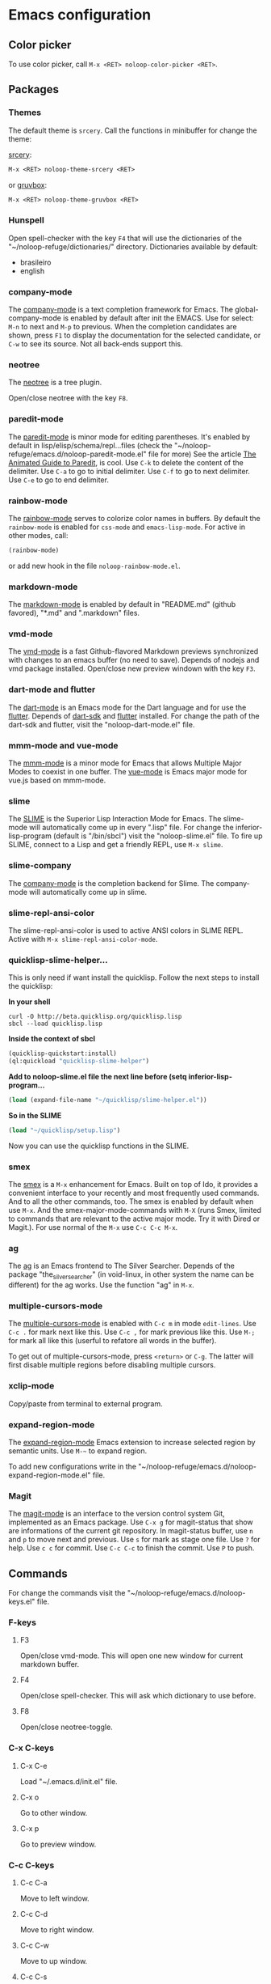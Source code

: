 * Emacs configuration 

** Color picker

To use color picker, call ~M-x <RET> noloop-color-picker <RET>~.

** Packages

*** Themes

The default theme is ~srcery~. Call the functions in minibuffer for change
the theme:

#+html: <a href="https://github.com/srcery-colors/srcery-emacs">srcery</a>:

#+begin_src lisp
M-x <RET> noloop-theme-srcery <RET>
#+end_src

#+html: or <a href="https://github.com/greduan/emacs-theme-gruvbox">gruvbox</a>:

#+begin_src lisp
M-x <RET> noloop-theme-gruvbox <RET>
#+end_src

*** Hunspell

Open spell-checker with the key ~F4~ that will use the dictionaries of the 
"~/noloop-refuge/dictionaries/" directory.
Dictionaries available by default:

- brasileiro
- english

*** company-mode

The [[http://company-mode.github.io/][company-mode]] is a text completion 
framework for Emacs. 
The global-company-mode is enabled by default after init the EMACS.
Use for select: ~M-n~ to next and ~M-p~ to previous.
When the completion candidates are shown, press ~F1~ to display the 
documentation for the selected candidate, or ~C-w~ to see its source. 
Not all back-ends support this.

*** neotree

The [[https://github.com/jaypei/emacs-neotree][neotree]] is a tree plugin.

Open/close neotree with the key ~F8~.

*** paredit-mode

The [[https://github.com/emacsmirror/paredit][paredit-mode]] is minor mode 
for editing parentheses.
It's enabled by default in lisp/elisp/schema/repl...files 
(check the "~/noloop-refuge/emacs.d/noloop-paredit-mode.el" file for more)
See the article [[http://danmidwood.com/content/2014/11/21/animated-paredit.html][The Animated Guide to Paredit]], is cool.
Use ~C-k~ to delete the content of the delimiter.
Use ~C-a~ to go to initial delimiter.
Use ~C-f~ to go to next delimiter.
Use ~C-e~ to go to end delimiter.

*** rainbow-mode

The [[https://github.com/emacsmirror/rainbow-mode][rainbow-mode]] serves to
colorize color names in buffers.
By default the ~rainbow-mode~ is enabled for ~css-mode~ and ~emacs-lisp-mode~.
For active in other modes, call:

#+begin_src lisp
(rainbow-mode)
#+end_src

or add new hook in the file ~noloop-rainbow-mode.el~.

*** markdown-mode

The [[https://github.com/jrblevin/markdown-mode][markdown-mode]] is enabled by 
default in "README.md" (github favored), "*.md" and ".markdown" files.

*** vmd-mode

The [[https://github.com/blak3mill3r/vmd-mode][vmd-mode]] is a fast 
Github-flavored Markdown previews synchronized with changes to an 
emacs buffer (no need to save).
Depends of nodejs and vmd package installed.
Open/close new preview windown with the key ~F3~.

*** dart-mode and flutter

The [[https://github.com/bradyt/dart-mode][dart-mode]] is an Emacs mode for the Dart language and for use the [[https://github.com/amake/flutter.el][flutter]].
Depends of [[https://dart.dev/][dart-sdk]] and [[https://flutter.dev/][flutter]] installed.
For change the path of the dart-sdk and flutter, visit the "noloop-dart-mode.el" file.

*** mmm-mode and vue-mode

The [[https://github.com/purcell/mmm-mode][mmm-mode]] is a minor mode for Emacs that allows Multiple Major Modes 
to coexist in one buffer.
The [[https://github.com/AdamNiederer/vue-mode][vue-mode]] is Emacs major mode 
for vue.js based on mmm-mode.

*** slime

The [[https://github.com/slime/slime][SLIME]] is the Superior Lisp Interaction Mode for Emacs. 
The slime-mode will automatically come up in every ".lisp" file.
For change the inferior-lisp-program (default is "/bin/sbcl") visit the "noloop-slime.el" file.
To fire up SLIME, connect to a Lisp and get a friendly REPL, use ~M-x slime~.

*** slime-company

The [[https://github.com/anwyn/slime-company][company-mode]] is the completion backend for Slime.
The company-mode will automatically come up in slime.

*** slime-repl-ansi-color

The slime-repl-ansi-color is used to active ANSI colors in SLIME REPL.
Active with ~M-x slime-repl-ansi-color-mode~.

*** quicklisp-slime-helper...

This is only need if want install the quicklisp. Follow the next steps to 
install the quicklisp:

**In your shell**

#+begin_src
curl -O http://beta.quicklisp.org/quicklisp.lisp
sbcl --load quicklisp.lisp
#+end_src

**Inside the context of sbcl**

#+begin_src lisp
(quicklisp-quickstart:install)
(ql:quickload "quicklisp-slime-helper")
#+end_src

**Add to noloop-slime.el file the next line before (setq inferior-lisp-program...**

#+begin_src lisp
(load (expand-file-name "~/quicklisp/slime-helper.el"))
#+end_src

**So in the SLIME**

#+begin_src lisp
(load "~/quicklisp/setup.lisp")
#+end_src

Now you can use the quicklisp functions in the SLIME.

*** smex

The [[https://github.com/nonsequitur/smex][smex]] is a ~M-x~ enhancement for 
Emacs. Built on top of Ido, it provides a convenient interface to your 
recently and most frequently used commands. 
And to all the other commands, too.
The smex is enabled by default when use ~M-x~.
And the smex-major-mode-commands with ~M-X~ (runs Smex, limited to commands 
that are relevant to the active major mode. Try it with Dired or Magit.).
For use normal of the ~M-x~ use ~C-c C-c M-x~.

*** ag

The [[https://github.com/Wilfred/ag.el][ag]] is an Emacs frontend to 
The Silver Searcher.
Depends of the package "the_silver_searcher" (in void-linux, in other system 
the name can be different) for the ag works. 
Use the function "ag" in ~M-x~.

*** multiple-cursors-mode

The [[https://github.com/magnars/multiple-cursors.el][multiple-cursors-mode]]
is enabled with ~C-c m~ in mode ~edit-lines~.
Use ~C-c .~ for mark next like this.
Use ~C-c ,~ for mark previous like this.
Use ~M-;~ for mark all like this (userful to refatore all words in the buffer).

To get out of multiple-cursors-mode, press ~<return>~ or ~C-g~. The latter will first disable multiple regions before
disabling multiple cursors. 

*** xclip-mode

Copy/paste from terminal to external program.

*** expand-region-mode

The [[https://github.com/magnars/expand-region.el][expand-region-mode]] 
Emacs extension to increase selected region by semantic units.
Use ~M-~~ to expand region. 

To add new configurations write in the "~/noloop-refuge/emacs.d/noloop-expand-region-mode.el" file.

*** Magit

The [[https://magit.vc/][magit-mode]] is an interface to the version control system Git, implemented as an Emacs package. 
Use ~C-x g~ for magit-status that show are informations of the current git repository.
In magit-status buffer, use ~n~ and ~p~ to move next and previous.
Use ~s~ for mark as stage one file.
Use ~?~ for help.
Use ~c c~ for commit.
Use ~C-c C-c~ to finish the commit.
Use ~P~ to push.

** Commands 

For change the commands visit the "~/noloop-refuge/emacs.d/noloop-keys.el" file.

*** F-keys

**** F3

Open/close vmd-mode. This will open one new window for current markdown buffer.

**** F4

Open/close spell-checker. This will ask which dictionary to use before.

**** F8

Open/close neotree-toggle.

*** C-x C-keys

**** C-x C-e

Load "~/.emacs.d/init.el" file.

**** C-x o

Go to other window.

**** C-x p

Go to preview window.

*** C-c C-keys

**** C-c C-a

Move to left window.

**** C-c C-d

Move to right window.

**** C-c C-w

Move to up window.

**** C-c C-s

Move to down window.

**** C-c C-x

Quit EMACS.

*** C-x keys

**** C-x {

Decreases the split window.

**** C-x }

Increases the split window.

**** C-x g

For open magit-status buffer.

*** C-c keys

**** C-c 0

Change neotree directory to "~/noloop-refuge/".

**** C-c 1

Change neotree directory to "~/lisp-dev/". 

**** C-c 2

Change neotree directory to "~/c-dev/". 

**** C-c 3

Change neotree directory to "~/javascript-dev/". 

**** C-c 4

Change neotree directory to "~/common-lisp/". 

**** C-c m

In multiple-cursors-mode. Is enabled with ~C-c m~ in mode ~edit-lines~.

**** C-c .

In multiple-cursors-mode. Use to mark next like this.

**** C-c ,

In multiple-cursors-mode. Use to for mark previous like this.

*** C-keys

**** C-k

In paredit-mode. Use to delete the content of the delimiter.

**** C-a

In paredit-mode. Use to go to initial delimiter.

**** C-f

In paredit-mode. Use to go to next delimiter.

**** C-e

In paredit-mode. Use to go to end delimiter.

*** M-keys

**** M-;

In multiple-cursors-mode. Use to mark all like this.

**** M-~

Expand-region.

*** C-u Keys

**** C-u M-x align

To align the columns of selection text or all text when unselected.

** Help

To get help while using, call the noloop-help in ~M-x~.
Example:

~M-x noloop-help <RET> smex <RET>~ for receive a help about smex.

or ~M-x noloop-help <RET> C-c C-x <RET>~ for receive a help about a specific command.

or also ~M-x noloop-help <RET> something <RET>~ to go to the position of this sequence of words.q 

